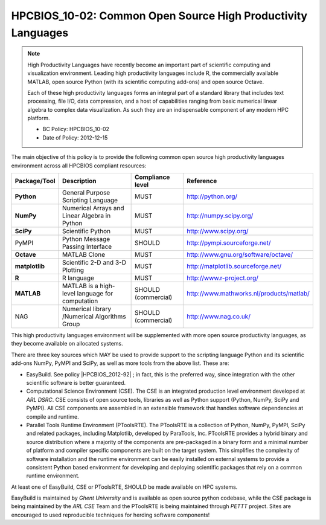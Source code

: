 .. _HPCBIOS_10-02:

HPCBIOS_10-02: Common Open Source High Productivity Languages
=============================================================

.. note::
  High Productivity Languages have recently become an important part of
  scientific computing and visualization environment. Leading high productivity
  languages include R, the commercially available MATLAB, open source Python
  (with its scientific computing add-ons) and open source Octave.

  Each of these high productivity languages forms an integral part of a standard
  library that includes text processing, file I/O, data compression, and a
  host of capabilities ranging from basic numerical linear algebra to complex data
  visualization. As such they are an indispensable component of any modern HPC platform.

  * BC Policy: HPCBIOS_10-02
  * Date of Policy: 2012-12-15

The main objective of this policy is to provide the following common
open source high productivity languages environment across all HPCBIOS compliant resources:

+----------------+-------------------------------------------------+--------------------+------------------------------------------+
| Package/Tool   | Description                                     | Compliance level   | Reference                                |
+================+=================================================+====================+==========================================+
| **Python**     | General Purpose Scripting Language              | MUST               | http://python.org/                       |
+----------------+-------------------------------------------------+--------------------+------------------------------------------+
| **NumPy**      | Numerical Arrays and Linear Algebra in Python   | MUST               | http://numpy.scipy.org/                  |
+----------------+-------------------------------------------------+--------------------+------------------------------------------+
| **SciPy**      | Scientific Python                               | MUST               | http://www.scipy.org/                    |
+----------------+-------------------------------------------------+--------------------+------------------------------------------+
| PyMPI          | Python Message Passing Interface                | SHOULD             | http://pympi.sourceforge.net/            |
+----------------+-------------------------------------------------+--------------------+------------------------------------------+
| **Octave**     | MATLAB Clone                                    | MUST               | http://www.gnu.org/software/octave/      |
+----------------+-------------------------------------------------+--------------------+------------------------------------------+
| **matplotlib** | Scientific 2-D and 3-D Plotting                 | MUST               | http://matplotlib.sourceforge.net/       |
+----------------+-------------------------------------------------+--------------------+------------------------------------------+
| **R**          | R language                                      | MUST               | http://www.r-project.org/                |
+----------------+-------------------------------------------------+--------------------+------------------------------------------+
| **MATLAB**     | MATLAB is a high-level language for computation | SHOULD (commercial)| http://www.mathworks.nl/products/matlab/ |
+----------------+-------------------------------------------------+--------------------+------------------------------------------+
| NAG            | Numerical library /Numerical Algorithms Group   | SHOULD (commercial)| http://www.nag.co.uk/                    |
+----------------+-------------------------------------------------+--------------------+------------------------------------------+

This high productivity languages environment will be supplemented with
more open source productivity languages, as they become available on allocated systems.

There are three key sources which MAY be used to provide support to the
scripting language Python and its scientific add-ons NumPy, PyMPI and SciPy,
as well as more tools from the above list. These are:

- EasyBuild. See policy |HPCBIOS_2012-92| ; in fact, this is the preferred way,
  since integration with the other scientific software is better guaranteed.

- Computational Science Environment (CSE). The CSE is an integrated
  production level environment developed at *ARL DSRC*. CSE consists of
  open source tools, libraries as well as Python support (Python, NumPy,
  SciPy and PyMPI). All CSE components are assembled in an extensible
  framework that handles software dependencies at compile and runtime.

- Parallel Tools Runtime Environment (PToolsRTE). The PToolsRTE is a
  collection of Python, NumPy, PyMPI, SciPy and related packages,
  including Matplotlib, developed by ParaTools, Inc. PToolsRTE provides a
  hybrid binary and source distribution where a majority of the components
  are pre-packaged in a binary form and a minimal number of platform and
  compiler specific components are built on the target system. This
  simplifies the complexity of software installation and the runtime
  environment can be easily installed on external systems to provide a
  consistent Python based environment for developing and deploying
  scientific packages that rely on a common runtime environment.

At least one of EasyBuild, CSE or PToolsRTE, SHOULD be made available on HPC systems.

EasyBuild is maintained by *Ghent University* and is available as open source python codebase,
while the CSE package is being maintained by the *ARL CSE* Team
and the PToolsRTE is being maintained through *PETTT* project.
Sites are encouraged to used reproducible techniques for herding software components!

.. |HPCBIOS_2012-92| replace:: [:ref:`HPCBIOS_2012-92 <HPCBIOS_2012-92>`]

